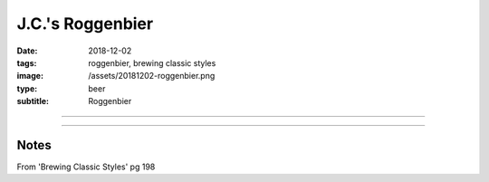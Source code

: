 J.C.'s Roggenbier
#################

:date: 2018-12-02
:tags: roggenbier, brewing classic styles
:image: /assets/20181202-roggenbier.png
:type: beer
:subtitle: Roggenbier

.. image:: /assets/20181202-roggenbier.png

----

.. brew::
    :name: J.C.'s Roggenbier
    :style: Roggenbier
    :og: 1.055
    :fg: 1.015
    :abv: 5.3%
    :volume: 5.25 gallons
    :efficiency: 72%
    :boil_length: 60 minutes
    :ibus: 19.5
    :color: 15
    :act_og: 1.059
    :act_fg: 1.015
    :act_abv: 5.8%
    :packaged: 2018-12-23
    :carbonation: 

    .. fermentable:: 45.4%, Rye, , 5 lbs 10 oz
    .. fermentable:: 21.6%, Pilsen (GE), , 2 lbs 10 oz
    .. fermentable:: 6.2%, Caramunich, , 12 oz
    .. fermentable:: 1%, Carafa II, , 2 oz

    .. mashstep:: 1, Infusion, 60, 154F, 164F, 18 qts
    .. mashstep:: 2, Mash Out, 15, 168F, 212F, 6.5 qts

    .. boil_item:: 60, Tettnag, 1 oz, 4.5%, 17.3
    .. boil_item:: 15, Saaz, 0.3 oz, 3.75%, 2.1
    .. boil_item:: 10, Irish Moss, 1 tbsp, -, -

    .. ferm_step:: Primary, 10 Days, 62F

    .. ferm_ingredient:: WLP300, Primary, 1 pkg

----

Notes
~~~~~

From 'Brewing Classic Styles' pg 198